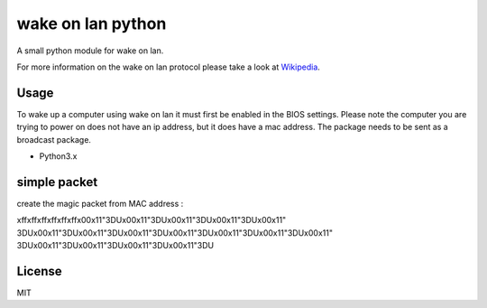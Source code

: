 #########
wake on lan python
#########


.. image:: https://img.shields.io/pypi/pyversions/wakeonlan.svg
   :target: https://pypi.org/project/wakeonlan/#files
   :alt: Supported Python versions

.. image:: https://img.shields.io/travis/remcohaszing/pywakeonlan/master.svg
    :target: https://travis-ci.org/remcohaszing/pywakeonlan
    :alt: Build Status

.. image:: https://readthedocs.org/projects/pywakeonlan/badge/?version=latest
    :target: https://pywakeonlan.readthedocs.io/en/latest
    :alt: Documentation Status

.. image:: https://codecov.io/gh/remcohaszing/pywakeonlan/branch/master/graph/badge.svg
   :target: https://codecov.io/gh/remcohaszing/pywakeonlan
   :alt: Code coverage

A small python module for wake on lan.

For more information on the wake on lan protocol please take a look at
Wikipedia_.


*****
Usage
*****

To wake up a computer using wake on lan it must first be enabled in the BIOS
settings. Please note the computer you are trying to power on does not have an
ip address, but it does have a mac address. The package needs to be sent as a
broadcast package.



- Python3.x

*******
simple packet
*******
create the magic packet from MAC address :

\xff\xff\xff\xff\xff\xff\x00\x11"3DU\x00\x11"3DU\x00\x11"3DU\x00\x11"3DU\x00\x11"
3DU\x00\x11"3DU\x00\x11"3DU\x00\x11"3DU\x00\x11"3DU\x00\x11"3DU\x00\x11"3DU\x00\x11"
3DU\x00\x11"3DU\x00\x11"3DU\x00\x11"3DU\x00\x11"3DU

*******
License
*******

MIT


.. _GitHub: https://github.com/HSNHK/Wake-on-LAN-py.git
.. _Wikipedia: http://en.wikipedia.org/wiki/Wake-on-LAN
